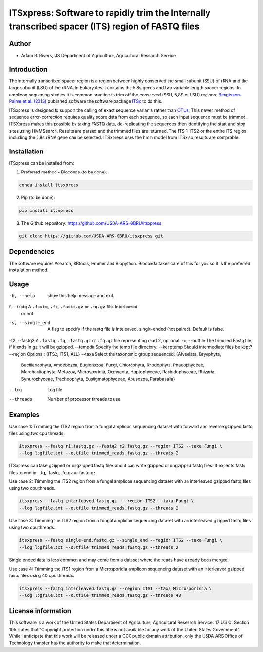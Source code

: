 ITSxpress: Software to rapidly trim  the Internally transcribed spacer (ITS) region of FASTQ files 
========================================================================================
.. image:: https://travis-ci.org/USDA-ARS-GBRU/itsxpress.svg?branch=master
    :target: https://travis-ci.org/USDA-ARS-GBRU/itsxpress

.. image:: https://codecov.io/gh/USDA-ARS-GBRU/itsxpress/branch/master/graph/badge.svg
  :target: https://codecov.io/gh/USDA-ARS-GBRU/itsxpress

.. image:: https://api.codacy.com/project/badge/Grade/7e2a4c97cde74bccb3e84b706d7a2aa5
  :target: https://www.codacy.com/app/GBRU/itsxpress?utm_source=github.com&amp;utm_medium=referral&amp;utm_content=USDA-ARS-GBRU/itsxpress&amp;utm_campaign=Badge_Grade

Author
------
* Adam R. Rivers, US Department of Agriculture, Agricultural Research Service


Introduction
------------

The internally transcribed spacer region is a region between highly conserved the small
subunit (SSU) of rRNA and the large subunit (LSU) of the rRNA. In Eukaryotes it contains
the 5.8s genes and two variable length spacer regions. In amplicon sequening studies it is
common practice to trim off the conserved (SSU, 5,8S or LSU) regions. `Bengtsson-Palme
et al. (2013)`_ published software the software package ITSx_ to do this.

ITSxpress is designed to support the calling of exact sequence variants rather than OTUs_.
This newer method of sequence error-correction requires quality score data from each
sequence, so each input sequence must be trimmed. ITSXpress makes this possible by
taking FASTQ data, de-replicating the sequences then identifying the start and stop
sites using HMMSearch.  Results are parsed and the trimmed files are returned. The ITS 1,
ITS2 or the entire ITS region including the 5.8s rRNA gene can be selected. ITSxpress
uses the hmm model from ITSx so results are comprable.


.. _`Bengtsson-Palme et al. (2013)`: https://doi.org/10.1111/2041-210X.12073 
.. _ITSx: http://microbiology.se/software/itsx/
.. _OTUs: https://doi.org/10.1038/ismej.2017.119


Installation
------------
ITSxpress can be installed from:

1. Preferred method - Bioconda (to be done):

.. code-block:: bash

    conda install itsxpress

2. Pip (to be done): 

.. code-block:: bash

    pip install itsxpress


3. The Github repository: https://github.com/USDA-ARS-GBRU/itsxpress

.. code-block:: bash

    git clone https://github.com/USDA-ARS-GBRU/itsxpress.git


Dependencies
------------
The software requires Vsearch, BBtools, Hmmer and Biopython. Bioconda takes care of this
for you so it is the preferred installation method.


Usage 
---------

-h, --help            	show this help message and exit.
f, --fastq 				A ``.fastq``, ``.fq``, ``.fastq.gz`` or ``.fq.gz`` file. Interleaved
                        or not.
-s, --single_end 		A flag to specify if the fastq file is inteleaved.
                        single-ended (not paired). Default is false.
-f2, --fastq2 			A ``.fastq``, ``.fq``, ``.fastq.gz`` or ``.fq.gz`` file representing read 2, optional.
-o, --outfile			The trimmed Fastq file, if it ends in ``gz`` it will be gzipped.
--tempdir				Specify the temp file directory.
--keeptemp				Should intermediate files be kept?
--region 				Options : {ITS2, ITS1, ALL}
--taxa					Select the taxonomic group sequenced: {Alveolata, Bryophyta,
						Bacillariophyta, Amoebozoa, Euglenozoa, Fungi, Chlorophyta,
						Rhodophyta, Phaeophyceae, Marchantiophyta, Metazoa, Microsporidia,
						Oomycota, Haptophyceae, Raphidophyceae, Rhizaria, Synurophyceae,
						Tracheophyta, Eustigmatophyceae, Apusozoa, Parabasalia}
--log		          	Log file
--threads		     	Number of processor threads to use


Examples
--------

Use case 1: Trimming the ITS2 region from a fungal amplicon sequencing dataset with 
forward and reverse gzipped fastq files using two cpu threads.

.. code-block:: bash

    itsxpress --fastq r1.fastq.gz --fastq2 r2.fastq.gz --region ITS2 --taxa Fungi \
    --log logfile.txt --outfile trimmed_reads.fastq.gz --threads 2

ITSxpress can take gzipped or ungzipped fastq files and it can write gzipped or 
ungzipped fastq files. It expects fastq files to end in : .fq, .fastq, .fq.gz or fastq.gz


Use case 2: Trimming the ITS2 region from a fungal amplicon sequencing dataset with 
an interleaved gzipped fastq files using two cpu threads.
 
.. code-block:: bash

    itsxpress --fastq interleaved.fastq.gz  --region ITS2 --taxa Fungi \
    --log logfile.txt --outfile trimmed_reads.fastq.gz --threads 2


Use case 3: Trimming the ITS2 region from a fungal amplicon sequencing dataset with 
an interleaved gzipped fastq files using two cpu threads.
 
.. code-block:: bash

    itsxpress --fastq single-end.fastq.gz --single_end --region ITS2 --taxa Fungi \
    --log logfile.txt --outfile trimmed_reads.fastq.gz --threads 2

Single ended data is less common and may come from a dataset where the reads have already 
been merged.

Use case 4: Trimming the ITS1 region from a Microsporidia amplicon sequencing dataset with 
an interleaved gzipped fastq files using 40 cpu threads.

.. code-block:: bash

    itsxpress --fastq interleaved.fastq.gz --region ITS1 --taxa Microsporidia \
    --log logfile.txt --outfile trimmed_reads.fastq.gz --threads 40


License information
-------------------

This software is a work of the United States Department of Agriculture, Agricultural 
Research Service. 17 U.S.C. Section 105 states that "Copyright protection under this 
title is not available for any work of the United States Government".  While I anticipate 
that this work will be released under a CC0 public domain attribution, only the USDA ARS 
Office of Technology transfer has the authority to make that determination. 